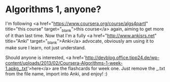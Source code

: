 * Algorithms 1, anyone?

I'm following <a href="https://www.coursera.org/course/algs4partI" title="this course" target="_blank">this course</a> again, aiming to get more of it than last time.
Now that I'm a fully <a href="http://www.ankisrs.net" title="Anki" target="_blank">Anki</a> advocate, obviously am using it to make sure I learn, not just understand.

Should anyone is interested, <a href='http://devblog.office.tipp24.de/wp-content/uploads/2013/02/Coursera-Algorithms-1-week-1.apkg_.txt'>here</a> are the flashcards for week one. Just remove the _.txt from the file name, import into Anki, and enjoy! :)

